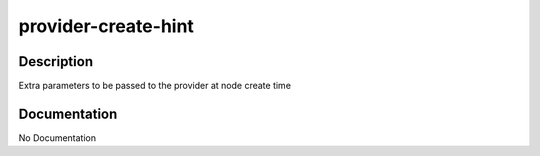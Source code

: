 ====================
provider-create-hint
====================

Description
===========
Extra parameters to be passed to the provider at node create time

Documentation
=============

No Documentation
